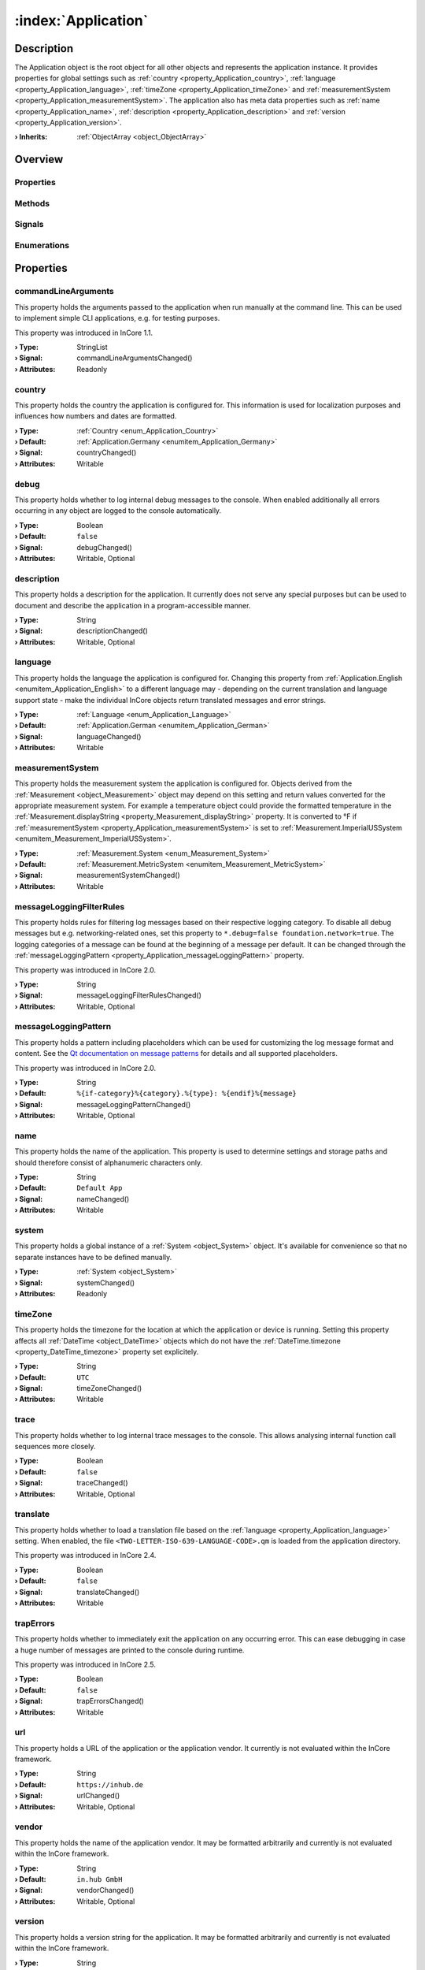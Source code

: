 
.. _object_Application:


:index:`Application`
--------------------

Description
***********

The Application object is the root object for all other objects and represents the application instance. It provides properties for global settings such as :ref:`country <property_Application_country>`, :ref:`language <property_Application_language>`, :ref:`timeZone <property_Application_timeZone>` and :ref:`measurementSystem <property_Application_measurementSystem>`. The application also has meta data properties such as :ref:`name <property_Application_name>`, :ref:`description <property_Application_description>` and :ref:`version <property_Application_version>`.

:**› Inherits**: :ref:`ObjectArray <object_ObjectArray>`

Overview
********

Properties
++++++++++

.. hlist::
  :columns: 3

  * :ref:`commandLineArguments <property_Application_commandLineArguments>`
  * :ref:`country <property_Application_country>`
  * :ref:`debug <property_Application_debug>`
  * :ref:`description <property_Application_description>`
  * :ref:`language <property_Application_language>`
  * :ref:`measurementSystem <property_Application_measurementSystem>`
  * :ref:`messageLoggingFilterRules <property_Application_messageLoggingFilterRules>`
  * :ref:`messageLoggingPattern <property_Application_messageLoggingPattern>`
  * :ref:`name <property_Application_name>`
  * :ref:`system <property_Application_system>`
  * :ref:`timeZone <property_Application_timeZone>`
  * :ref:`trace <property_Application_trace>`
  * :ref:`translate <property_Application_translate>`
  * :ref:`trapErrors <property_Application_trapErrors>`
  * :ref:`url <property_Application_url>`
  * :ref:`vendor <property_Application_vendor>`
  * :ref:`version <property_Application_version>`
  * :ref:`ObjectArray.objects <property_ObjectArray_objects>`
  * :ref:`Object.objectId <property_Object_objectId>`
  * :ref:`Object.parent <property_Object_parent>`

Methods
+++++++

.. hlist::
  :columns: 1

  * :ref:`dumpBacktrace() <method_Application_dumpBacktrace>`
  * :ref:`Object.deserializeProperties() <method_Object_deserializeProperties>`
  * :ref:`Object.fromJson() <method_Object_fromJson>`
  * :ref:`Object.toJson() <method_Object_toJson>`

Signals
+++++++

.. hlist::
  :columns: 1

  * :ref:`ObjectArray.objectsDataChanged() <signal_ObjectArray_objectsDataChanged>`
  * :ref:`Object.completed() <signal_Object_completed>`

Enumerations
++++++++++++

.. hlist::
  :columns: 1

  * :ref:`Country <enum_Application_Country>`
  * :ref:`Language <enum_Application_Language>`



Properties
**********


.. _property_Application_commandLineArguments:

.. _signal_Application_commandLineArgumentsChanged:

.. index::
   single: commandLineArguments

commandLineArguments
++++++++++++++++++++

This property holds the arguments passed to the application when run manually at the command line. This can be used to implement simple CLI applications, e.g. for testing purposes.

This property was introduced in InCore 1.1.

:**› Type**: StringList
:**› Signal**: commandLineArgumentsChanged()
:**› Attributes**: Readonly


.. _property_Application_country:

.. _signal_Application_countryChanged:

.. index::
   single: country

country
+++++++

This property holds the country the application is configured for. This information is used for localization purposes and influences how numbers and dates are formatted.

:**› Type**: :ref:`Country <enum_Application_Country>`
:**› Default**: :ref:`Application.Germany <enumitem_Application_Germany>`
:**› Signal**: countryChanged()
:**› Attributes**: Writable


.. _property_Application_debug:

.. _signal_Application_debugChanged:

.. index::
   single: debug

debug
+++++

This property holds whether to log internal debug messages to the console. When enabled additionally all errors occurring in any object are logged to the console automatically.

:**› Type**: Boolean
:**› Default**: ``false``
:**› Signal**: debugChanged()
:**› Attributes**: Writable, Optional


.. _property_Application_description:

.. _signal_Application_descriptionChanged:

.. index::
   single: description

description
+++++++++++

This property holds a description for the application. It currently does not serve any special purposes but can be used to document and describe the application in a program-accessible manner.

:**› Type**: String
:**› Signal**: descriptionChanged()
:**› Attributes**: Writable, Optional


.. _property_Application_language:

.. _signal_Application_languageChanged:

.. index::
   single: language

language
++++++++

This property holds the language the application is configured for. Changing this property from :ref:`Application.English <enumitem_Application_English>` to a different language may - depending on the current translation and language support state - make the individual InCore objects return translated messages and error strings.

:**› Type**: :ref:`Language <enum_Application_Language>`
:**› Default**: :ref:`Application.German <enumitem_Application_German>`
:**› Signal**: languageChanged()
:**› Attributes**: Writable


.. _property_Application_measurementSystem:

.. _signal_Application_measurementSystemChanged:

.. index::
   single: measurementSystem

measurementSystem
+++++++++++++++++

This property holds the measurement system the application is configured for. Objects derived from the :ref:`Measurement <object_Measurement>` object may depend on this setting and return values converted for the appropriate measurement system. For example a temperature object could provide the formatted temperature in the :ref:`Measurement.displayString <property_Measurement_displayString>` property. It is converted to °F if :ref:`measurementSystem <property_Application_measurementSystem>` is set to :ref:`Measurement.ImperialUSSystem <enumitem_Measurement_ImperialUSSystem>`.

:**› Type**: :ref:`Measurement.System <enum_Measurement_System>`
:**› Default**: :ref:`Measurement.MetricSystem <enumitem_Measurement_MetricSystem>`
:**› Signal**: measurementSystemChanged()
:**› Attributes**: Writable


.. _property_Application_messageLoggingFilterRules:

.. _signal_Application_messageLoggingFilterRulesChanged:

.. index::
   single: messageLoggingFilterRules

messageLoggingFilterRules
+++++++++++++++++++++++++

This property holds rules for filtering log messages based on their respective logging category. To disable all debug messages but e.g. networking-related ones, set this property to ``*.debug=false
foundation.network=true``. The logging categories of a message can be found at the beginning of a message per default. It can be changed through the :ref:`messageLoggingPattern <property_Application_messageLoggingPattern>` property.

.. seealso:: `Qt documentation on configuring logging categories <https://doc.qt.io/qt-5/qloggingcategory.html#configuring-categories>`_

This property was introduced in InCore 2.0.

:**› Type**: String
:**› Signal**: messageLoggingFilterRulesChanged()
:**› Attributes**: Writable, Optional


.. _property_Application_messageLoggingPattern:

.. _signal_Application_messageLoggingPatternChanged:

.. index::
   single: messageLoggingPattern

messageLoggingPattern
+++++++++++++++++++++

This property holds a pattern including placeholders which can be used for customizing the log message format and content. See the `Qt documentation on message patterns <https://doc.qt.io/qt-5/qtglobal.html#qSetMessagePattern>`_ for details and all supported placeholders.

This property was introduced in InCore 2.0.

:**› Type**: String
:**› Default**: ``%{if-category}%{category}.%{type}: %{endif}%{message}``
:**› Signal**: messageLoggingPatternChanged()
:**› Attributes**: Writable, Optional


.. _property_Application_name:

.. _signal_Application_nameChanged:

.. index::
   single: name

name
++++

This property holds the name of the application. This property is used to determine settings and storage paths and should therefore consist of alphanumeric characters only.

:**› Type**: String
:**› Default**: ``Default App``
:**› Signal**: nameChanged()
:**› Attributes**: Writable


.. _property_Application_system:

.. _signal_Application_systemChanged:

.. index::
   single: system

system
++++++

This property holds a global instance of a :ref:`System <object_System>` object. It's available for convenience so that no separate instances have to be defined manually.

:**› Type**: :ref:`System <object_System>`
:**› Signal**: systemChanged()
:**› Attributes**: Readonly


.. _property_Application_timeZone:

.. _signal_Application_timeZoneChanged:

.. index::
   single: timeZone

timeZone
++++++++

This property holds the timezone for the location at which the application or device is running. Setting this property affects all :ref:`DateTime <object_DateTime>` objects which do not have the :ref:`DateTime.timezone <property_DateTime_timezone>` property set explicitely.

:**› Type**: String
:**› Default**: ``UTC``
:**› Signal**: timeZoneChanged()
:**› Attributes**: Writable


.. _property_Application_trace:

.. _signal_Application_traceChanged:

.. index::
   single: trace

trace
+++++

This property holds whether to log internal trace messages to the console. This allows analysing internal function call sequences more closely.

:**› Type**: Boolean
:**› Default**: ``false``
:**› Signal**: traceChanged()
:**› Attributes**: Writable, Optional


.. _property_Application_translate:

.. _signal_Application_translateChanged:

.. index::
   single: translate

translate
+++++++++

This property holds whether to load a translation file based on the :ref:`language <property_Application_language>` setting. When enabled, the file ``<TWO-LETTER-ISO-639-LANGUAGE-CODE>.qm`` is loaded from the application directory.

This property was introduced in InCore 2.4.

:**› Type**: Boolean
:**› Default**: ``false``
:**› Signal**: translateChanged()
:**› Attributes**: Writable


.. _property_Application_trapErrors:

.. _signal_Application_trapErrorsChanged:

.. index::
   single: trapErrors

trapErrors
++++++++++

This property holds whether to immediately exit the application on any occurring error. This can ease debugging in case a huge number of messages are printed to the console during runtime.

This property was introduced in InCore 2.5.

:**› Type**: Boolean
:**› Default**: ``false``
:**› Signal**: trapErrorsChanged()
:**› Attributes**: Writable


.. _property_Application_url:

.. _signal_Application_urlChanged:

.. index::
   single: url

url
+++

This property holds a URL of the application or the application vendor. It currently is not evaluated within the InCore framework.

:**› Type**: String
:**› Default**: ``https://inhub.de``
:**› Signal**: urlChanged()
:**› Attributes**: Writable, Optional


.. _property_Application_vendor:

.. _signal_Application_vendorChanged:

.. index::
   single: vendor

vendor
++++++

This property holds the name of the application vendor. It may be formatted arbitrarily and currently is not evaluated within the InCore framework.

:**› Type**: String
:**› Default**: ``in.hub GmbH``
:**› Signal**: vendorChanged()
:**› Attributes**: Writable, Optional


.. _property_Application_version:

.. _signal_Application_versionChanged:

.. index::
   single: version

version
+++++++

This property holds a version string for the application. It may be formatted arbitrarily and currently is not evaluated within the InCore framework.

:**› Type**: String
:**› Signal**: versionChanged()
:**› Attributes**: Writable, Optional

Methods
*******


.. _method_Application_dumpBacktrace:

.. index::
   single: dumpBacktrace

dumpBacktrace()
+++++++++++++++

This method dumps an internal function call backtrace to the console. Except for troubleshooting in contact with the InCore developers you'll never need to call this function.


Enumerations
************


.. _enum_Application_Country:

.. index::
   single: Country

Country
+++++++

This enumeration is used to specify a country.

.. index::
   single: Application.AnyCountry
.. index::
   single: Application.Argentina
.. index::
   single: Application.Australia
.. index::
   single: Application.Austria
.. index::
   single: Application.Belgium
.. index::
   single: Application.Brazil
.. index::
   single: Application.Canada
.. index::
   single: Application.China
.. index::
   single: Application.CzechRepublic
.. index::
   single: Application.Denmark
.. index::
   single: Application.Estonia
.. index::
   single: Application.Finland
.. index::
   single: Application.France
.. index::
   single: Application.Germany
.. index::
   single: Application.India
.. index::
   single: Application.Indonesia
.. index::
   single: Application.Iran
.. index::
   single: Application.Italy
.. index::
   single: Application.Japan
.. index::
   single: Application.Latvia
.. index::
   single: Application.Lithuania
.. index::
   single: Application.Luxembourg
.. index::
   single: Application.Mexico
.. index::
   single: Application.Netherlands
.. index::
   single: Application.Norway
.. index::
   single: Application.Pakistan
.. index::
   single: Application.Poland
.. index::
   single: Application.Portugal
.. index::
   single: Application.Russia
.. index::
   single: Application.Spain
.. index::
   single: Application.Sweden
.. index::
   single: Application.Switzerland
.. index::
   single: Application.Turkey
.. index::
   single: Application.Ukraine
.. index::
   single: Application.UnitedKingdom
.. index::
   single: Application.UnitedStates
.. index::
   single: Application.Vietnam
.. list-table::
  :widths: auto
  :header-rows: 1

  * - Name
    - Value
    - Description

      .. _enumitem_Application_AnyCountry:
  * - ``Application.AnyCountry``
    - ``0``
    -  

      .. _enumitem_Application_Argentina:
  * - ``Application.Argentina``
    - ``10``
    -  

      .. _enumitem_Application_Australia:
  * - ``Application.Australia``
    - ``13``
    -  

      .. _enumitem_Application_Austria:
  * - ``Application.Austria``
    - ``14``
    -  

      .. _enumitem_Application_Belgium:
  * - ``Application.Belgium``
    - ``21``
    -  

      .. _enumitem_Application_Brazil:
  * - ``Application.Brazil``
    - ``30``
    -  

      .. _enumitem_Application_Canada:
  * - ``Application.Canada``
    - ``38``
    -  

      .. _enumitem_Application_China:
  * - ``Application.China``
    - ``44``
    -  

      .. _enumitem_Application_CzechRepublic:
  * - ``Application.CzechRepublic``
    - ``57``
    -  

      .. _enumitem_Application_Denmark:
  * - ``Application.Denmark``
    - ``58``
    -  

      .. _enumitem_Application_Estonia:
  * - ``Application.Estonia``
    - ``68``
    -  

      .. _enumitem_Application_Finland:
  * - ``Application.Finland``
    - ``73``
    -  

      .. _enumitem_Application_France:
  * - ``Application.France``
    - ``74``
    -  

      .. _enumitem_Application_Germany:
  * - ``Application.Germany``
    - ``82``
    -  

      .. _enumitem_Application_India:
  * - ``Application.India``
    - ``100``
    -  

      .. _enumitem_Application_Indonesia:
  * - ``Application.Indonesia``
    - ``101``
    -  

      .. _enumitem_Application_Iran:
  * - ``Application.Iran``
    - ``102``
    -  

      .. _enumitem_Application_Italy:
  * - ``Application.Italy``
    - ``106``
    -  

      .. _enumitem_Application_Japan:
  * - ``Application.Japan``
    - ``108``
    -  

      .. _enumitem_Application_Latvia:
  * - ``Application.Latvia``
    - ``118``
    -  

      .. _enumitem_Application_Lithuania:
  * - ``Application.Lithuania``
    - ``124``
    -  

      .. _enumitem_Application_Luxembourg:
  * - ``Application.Luxembourg``
    - ``125``
    -  

      .. _enumitem_Application_Mexico:
  * - ``Application.Mexico``
    - ``139``
    -  

      .. _enumitem_Application_Netherlands:
  * - ``Application.Netherlands``
    - ``151``
    -  

      .. _enumitem_Application_Norway:
  * - ``Application.Norway``
    - ``161``
    -  

      .. _enumitem_Application_Pakistan:
  * - ``Application.Pakistan``
    - ``163``
    -  

      .. _enumitem_Application_Poland:
  * - ``Application.Poland``
    - ``172``
    -  

      .. _enumitem_Application_Portugal:
  * - ``Application.Portugal``
    - ``173``
    -  

      .. _enumitem_Application_Russia:
  * - ``Application.Russia``
    - ``178``
    -  

      .. _enumitem_Application_Spain:
  * - ``Application.Spain``
    - ``197``
    -  

      .. _enumitem_Application_Sweden:
  * - ``Application.Sweden``
    - ``205``
    -  

      .. _enumitem_Application_Switzerland:
  * - ``Application.Switzerland``
    - ``206``
    -  

      .. _enumitem_Application_Turkey:
  * - ``Application.Turkey``
    - ``217``
    -  

      .. _enumitem_Application_Ukraine:
  * - ``Application.Ukraine``
    - ``222``
    -  

      .. _enumitem_Application_UnitedKingdom:
  * - ``Application.UnitedKingdom``
    - ``224``
    -  

      .. _enumitem_Application_UnitedStates:
  * - ``Application.UnitedStates``
    - ``225``
    -  

      .. _enumitem_Application_Vietnam:
  * - ``Application.Vietnam``
    - ``232``
    -  


.. _enum_Application_Language:

.. index::
   single: Language

Language
++++++++

This enumeration is used to specify a language.

.. index::
   single: Application.AnyLanguage
.. index::
   single: Application.Arabic
.. index::
   single: Application.Chinese
.. index::
   single: Application.Czech
.. index::
   single: Application.Danish
.. index::
   single: Application.Dutch
.. index::
   single: Application.English
.. index::
   single: Application.Estonian
.. index::
   single: Application.Finnish
.. index::
   single: Application.French
.. index::
   single: Application.German
.. index::
   single: Application.Hebrew
.. index::
   single: Application.Hindi
.. index::
   single: Application.Indonesian
.. index::
   single: Application.Italian
.. index::
   single: Application.Japanese
.. index::
   single: Application.Latvian
.. index::
   single: Application.Lithuanian
.. index::
   single: Application.Persian
.. index::
   single: Application.Polish
.. index::
   single: Application.Portuguese
.. index::
   single: Application.Russian
.. index::
   single: Application.Spanish
.. index::
   single: Application.Swedish
.. index::
   single: Application.Ukrainian
.. index::
   single: Application.Urdu
.. index::
   single: Application.Vietnamese
.. list-table::
  :widths: auto
  :header-rows: 1

  * - Name
    - Value
    - Description

      .. _enumitem_Application_AnyLanguage:
  * - ``Application.AnyLanguage``
    - ``0``
    -  

      .. _enumitem_Application_Arabic:
  * - ``Application.Arabic``
    - ``8``
    -  

      .. _enumitem_Application_Chinese:
  * - ``Application.Chinese``
    - ``25``
    -  

      .. _enumitem_Application_Czech:
  * - ``Application.Czech``
    - ``28``
    -  

      .. _enumitem_Application_Danish:
  * - ``Application.Danish``
    - ``29``
    -  

      .. _enumitem_Application_Dutch:
  * - ``Application.Dutch``
    - ``30``
    -  

      .. _enumitem_Application_English:
  * - ``Application.English``
    - ``31``
    -  

      .. _enumitem_Application_Estonian:
  * - ``Application.Estonian``
    - ``33``
    -  

      .. _enumitem_Application_Finnish:
  * - ``Application.Finnish``
    - ``36``
    -  

      .. _enumitem_Application_French:
  * - ``Application.French``
    - ``37``
    -  

      .. _enumitem_Application_German:
  * - ``Application.German``
    - ``42``
    -  

      .. _enumitem_Application_Hebrew:
  * - ``Application.Hebrew``
    - ``48``
    -  

      .. _enumitem_Application_Hindi:
  * - ``Application.Hindi``
    - ``49``
    -  

      .. _enumitem_Application_Indonesian:
  * - ``Application.Indonesian``
    - ``52``
    -  

      .. _enumitem_Application_Italian:
  * - ``Application.Italian``
    - ``58``
    -  

      .. _enumitem_Application_Japanese:
  * - ``Application.Japanese``
    - ``59``
    -  

      .. _enumitem_Application_Latvian:
  * - ``Application.Latvian``
    - ``71``
    -  

      .. _enumitem_Application_Lithuanian:
  * - ``Application.Lithuanian``
    - ``73``
    -  

      .. _enumitem_Application_Persian:
  * - ``Application.Persian``
    - ``89``
    -  

      .. _enumitem_Application_Polish:
  * - ``Application.Polish``
    - ``90``
    -  

      .. _enumitem_Application_Portuguese:
  * - ``Application.Portuguese``
    - ``91``
    -  

      .. _enumitem_Application_Russian:
  * - ``Application.Russian``
    - ``96``
    -  

      .. _enumitem_Application_Spanish:
  * - ``Application.Spanish``
    - ``111``
    -  

      .. _enumitem_Application_Swedish:
  * - ``Application.Swedish``
    - ``114``
    -  

      .. _enumitem_Application_Ukrainian:
  * - ``Application.Ukrainian``
    - ``129``
    -  

      .. _enumitem_Application_Urdu:
  * - ``Application.Urdu``
    - ``130``
    -  

      .. _enumitem_Application_Vietnamese:
  * - ``Application.Vietnamese``
    - ``132``
    -  


.. _example_Application:


Example
*******

.. code-block:: qml

    import InCore.Foundation 2.5
    
    Application {
        id: app
    
        // populate metadata
        name: "example"
        version: "1.2.3"
        description: "Simple application example"
        url: "https://incore.readthedocs.io"
        vendor: "in.hub GmbH"
    
        // global settings
        country: Application.Germany
        language: Application.German
        timeZone: "Europe/Berlin"
    
        // print message when finished loading
        onCompleted: console.log("Example app ready")
    }
    